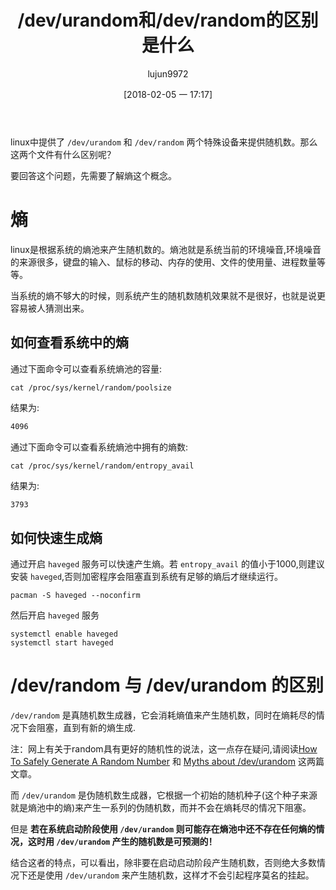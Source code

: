 #+TITLE: /dev/urandom和/dev/random的区别是什么
#+AUTHOR: lujun9972
#+TAGS: linux和它的小伙伴
#+DATE: [2018-02-05 一 17:17]
#+LANGUAGE:  zh-CN
#+OPTIONS:  H:6 num:nil toc:t \n:nil ::t |:t ^:nil -:nil f:t *:t <:nil

linux中提供了 =/dev/urandom= 和 =/dev/random= 两个特殊设备来提供随机数。那么这两个文件有什么区别呢？

要回答这个问题，先需要了解熵这个概念。
* 熵
linux是根据系统的熵池来产生随机数的。熵池就是系统当前的环境噪音,环境噪音的来源很多，键盘的输入、鼠标的移动、内存的使用、文件的使用量、进程数量等等。

当系统的熵不够大的时候，则系统产生的随机数随机效果就不是很好，也就是说更容易被人猜测出来。

** 如何查看系统中的熵

通过下面命令可以查看系统熵池的容量:
#+BEGIN_SRC shell :results org
  cat /proc/sys/kernel/random/poolsize
#+END_SRC

结果为:
#+BEGIN_SRC org
4096
#+END_SRC

通过下面命令可以查看系统熵池中拥有的熵数:
#+BEGIN_SRC shell :results org
  cat /proc/sys/kernel/random/entropy_avail 
#+END_SRC

结果为:
#+BEGIN_SRC org
3793
#+END_SRC

** 如何快速生成熵
通过开启 =haveged= 服务可以快速产生熵。若 =entropy_avail= 的值小于1000,则建议安装 =haveged=,否则加密程序会阻塞直到系统有足够的熵后才继续运行。

#+BEGIN_SRC shell :dir /sudo:: :results org
  pacman -S haveged --noconfirm
#+END_SRC

#+RESULTS:
#+BEGIN_SRC org
resolving dependencies...
looking for conflicting packages...

[0;1mPackages (1)[0m haveged-1.9.1-4

[0;1mTotal Download Size: [0m  0.04 MiB
[0;1mTotal Installed Size:[0m  0.14 MiB

[1;34m::[0;1m Proceed with installation? [Y/n] [0m
[1;34m::[0;1m Retrieving packages...
[0m haveged-1.9.1-4-x86_64     0.0   B  0.00B/s 00:00 [[1;33mc[m[0;37mo[m[0;37m [m[0;37m [m[0;37mo[m[0;37m [m[0;37m [m[0;37mo[m[0;37m [m[0;37m [m[0;37mo[m[0;37m [m[0;37m [m[0;37mo[m[0;37m [m[0;37m [m[0;37mo[m[0;37m [m[0;37m [m[0;37mo[m[0;37m [m[0;37m [m]   0% haveged-1.9.1-4-x86_64     0.0   B  0.00B/s 00:00 [[1;33mc[m[0;37mo[m[0;37m [m[0;37m [m[0;37mo[m[0;37m [m[0;37m [m[0;37mo[m[0;37m [m[0;37m [m[0;37mo[m[0;37m [m[0;37m [m[0;37mo[m[0;37m [m[0;37m [m[0;37mo[m[0;37m [m[0;37m [m[0;37mo[m[0;37m [m[0;37m [m]   0% haveged-1.9.1-4-x86_64     0.0   B  0.00B/s 00:00 [[1;33mc[m[0;37mo[m[0;37m [m[0;37m [m[0;37mo[m[0;37m [m[0;37m [m[0;37mo[m[0;37m [m[0;37m [m[0;37mo[m[0;37m [m[0;37m [m[0;37mo[m[0;37m [m[0;37m [m[0;37mo[m[0;37m [m[0;37m [m[0;37mo[m[0;37m [m[0;37m [m]   0% haveged-1.9.1-4-x86_64     0.0   B  0.00B/s 00:00 [[1;33mc[m[0;37mo[m[0;37m [m[0;37m [m[0;37mo[m[0;37m [m[0;37m [m[0;37mo[m[0;37m [m[0;37m [m[0;37mo[m[0;37m [m[0;37m [m[0;37mo[m[0;37m [m[0;37m [m[0;37mo[m[0;37m [m[0;37m [m[0;37mo[m[0;37m [m[0;37m [m]   0% haveged-1.9.1-4-x86_64     0.0   B  0.00B/s 00:00 [[1;33mc[m[0;37mo[m[0;37m [m[0;37m [m[0;37mo[m[0;37m [m[0;37m [m[0;37mo[m[0;37m [m[0;37m [m[0;37mo[m[0;37m [m[0;37m [m[0;37mo[m[0;37m [m[0;37m [m[0;37mo[m[0;37m [m[0;37m [m[0;37mo[m[0;37m [m[0;37m [m]   0% haveged-1.9.1-4-x86_64     0.0   B  0.00B/s 00:00 [[1;33mc[m[0;37mo[m[0;37m [m[0;37m [m[0;37mo[m[0;37m [m[0;37m [m[0;37mo[m[0;37m [m[0;37m [m[0;37mo[m[0;37m [m[0;37m [m[0;37mo[m[0;37m [m[0;37m [m[0;37mo[m[0;37m [m[0;37m [m[0;37mo[m[0;37m [m[0;37m [m]   0% haveged-1.9.1-4-x86_64     0.0   B  0.00B/s 00:00 [[1;33mc[m[0;37mo[m[0;37m [m[0;37m [m[0;37mo[m[0;37m [m[0;37m [m[0;37mo[m[0;37m [m[0;37m [m[0;37mo[m[0;37m [m[0;37m [m[0;37mo[m[0;37m [m[0;37m [m[0;37mo[m[0;37m [m[0;37m [m[0;37mo[m[0;37m [m[0;37m [m]   0% haveged-1.9.1-4-x86_64     0.0   B  0.00B/s 00:00 [[1;33mc[m[0;37mo[m[0;37m [m[0;37m [m[0;37mo[m[0;37m [m[0;37m [m[0;37mo[m[0;37m [m[0;37m [m[0;37mo[m[0;37m [m[0;37m [m[0;37mo[m[0;37m [m[0;37m [m[0;37mo[m[0;37m [m[0;37m [m[0;37mo[m[0;37m [m[0;37m [m]   0% haveged-1.9.1-4-x86_64     0.0   B  0.00B/s 00:00 [[1;33mc[m[0;37mo[m[0;37m [m[0;37m [m[0;37mo[m[0;37m [m[0;37m [m[0;37mo[m[0;37m [m[0;37m [m[0;37mo[m[0;37m [m[0;37m [m[0;37mo[m[0;37m [m[0;37m [m[0;37mo[m[0;37m [m[0;37m [m[0;37mo[m[0;37m [m[0;37m [m]   0% haveged-1.9.1-4-x86_64     0.0   B  0.00B/s 00:00 [[1;33mc[m[0;37mo[m[0;37m [m[0;37m [m[0;37mo[m[0;37m [m[0;37m [m[0;37mo[m[0;37m [m[0;37m [m[0;37mo[m[0;37m [m[0;37m [m[0;37mo[m[0;37m [m[0;37m [m[0;37mo[m[0;37m [m[0;37m [m[0;37mo[m[0;37m [m[0;37m [m]   0% haveged-1.9.1-4-x86_64     0.0   B  0.00B/s 00:00 [[1;33mc[m[0;37mo[m[0;37m [m[0;37m [m[0;37mo[m[0;37m [m[0;37m [m[0;37mo[m[0;37m [m[0;37m [m[0;37mo[m[0;37m [m[0;37m [m[0;37mo[m[0;37m [m[0;37m [m[0;37mo[m[0;37m [m[0;37m [m[0;37mo[m[0;37m [m[0;37m [m]   0% haveged-1.9.1-4-x86_64     0.0   B  0.00B/s 00:00 [[1;33mc[m[0;37mo[m[0;37m [m[0;37m [m[0;37mo[m[0;37m [m[0;37m [m[0;37mo[m[0;37m [m[0;37m [m[0;37mo[m[0;37m [m[0;37m [m[0;37mo[m[0;37m [m[0;37m [m[0;37mo[m[0;37m [m[0;37m [m[0;37mo[m[0;37m [m[0;37m [m]   0% haveged-1.9.1-4-x86_64     0.0   B  0.00B/s 00:00 [[1;33mc[m[0;37mo[m[0;37m [m[0;37m [m[0;37mo[m[0;37m [m[0;37m [m[0;37mo[m[0;37m [m[0;37m [m[0;37mo[m[0;37m [m[0;37m [m[0;37mo[m[0;37m [m[0;37m [m[0;37mo[m[0;37m [m[0;37m [m[0;37mo[m[0;37m [m[0;37m [m]   0% haveged-1.9.1-4-x86_64    41.2 KiB   412K/s 00:00 [----------------------] 100%
(0/1) checking keys in keyring                     [[1;33mc[m[0;37mo[m[0;37m [m[0;37m [m[0;37mo[m[0;37m [m[0;37m [m[0;37mo[m[0;37m [m[0;37m [m[0;37mo[m[0;37m [m[0;37m [m[0;37mo[m[0;37m [m[0;37m [m[0;37mo[m[0;37m [m[0;37m [m[0;37mo[m[0;37m [m[0;37m [m]   0%(1/1) checking keys in keyring                     [----------------------] 100%
(0/1) checking package integrity                   [[1;33mc[m[0;37mo[m[0;37m [m[0;37m [m[0;37mo[m[0;37m [m[0;37m [m[0;37mo[m[0;37m [m[0;37m [m[0;37mo[m[0;37m [m[0;37m [m[0;37mo[m[0;37m [m[0;37m [m[0;37mo[m[0;37m [m[0;37m [m[0;37mo[m[0;37m [m[0;37m [m]   0%(1/1) checking package integrity                   [----------------------] 100%
(0/1) loading package files                        [[1;33mc[m[0;37mo[m[0;37m [m[0;37m [m[0;37mo[m[0;37m [m[0;37m [m[0;37mo[m[0;37m [m[0;37m [m[0;37mo[m[0;37m [m[0;37m [m[0;37mo[m[0;37m [m[0;37m [m[0;37mo[m[0;37m [m[0;37m [m[0;37mo[m[0;37m [m[0;37m [m]   0%(1/1) loading package files                        [----------------------] 100%
(0/1) checking for file conflicts                  [[1;33mc[m[0;37mo[m[0;37m [m[0;37m [m[0;37mo[m[0;37m [m[0;37m [m[0;37mo[m[0;37m [m[0;37m [m[0;37mo[m[0;37m [m[0;37m [m[0;37mo[m[0;37m [m[0;37m [m[0;37mo[m[0;37m [m[0;37m [m[0;37mo[m[0;37m [m[0;37m [m]   0%(1/1) checking for file conflicts                  [----------------------] 100%
(0/1) checking available disk space                [[1;33mc[m[0;37mo[m[0;37m [m[0;37m [m[0;37mo[m[0;37m [m[0;37m [m[0;37mo[m[0;37m [m[0;37m [m[0;37mo[m[0;37m [m[0;37m [m[0;37mo[m[0;37m [m[0;37m [m[0;37mo[m[0;37m [m[0;37m [m[0;37mo[m[0;37m [m[0;37m [m]   0%(1/1) checking available disk space                [----------------------] 100%
[1;34m::[0;1m Processing package changes...
[0m(1/1) installing haveged                           [[1;33mc[m[0;37mo[m[0;37m [m[0;37m [m[0;37mo[m[0;37m [m[0;37m [m[0;37mo[m[0;37m [m[0;37m [m[0;37mo[m[0;37m [m[0;37m [m[0;37mo[m[0;37m [m[0;37m [m[0;37mo[m[0;37m [m[0;37m [m[0;37mo[m[0;37m [m[0;37m [m]   0%(1/1) installing haveged                           [----------------------] 100%
[1;34m::[0;1m Running post-transaction hooks...
[0m(1/1) Arming ConditionNeedsUpdate...
#+END_SRC

然后开启 =haveged= 服务
#+BEGIN_SRC shell :dir /sudo:: :results org
  systemctl enable haveged
  systemctl start haveged
#+END_SRC

* /dev/random 与 /dev/urandom 的区别
=/dev/random= 是真随机数生成器，它会消耗熵值来产生随机数，同时在熵耗尽的情况下会阻塞，直到有新的熵生成. 

注：网上有关于random具有更好的随机性的说法，这一点存在疑问,请阅读[[https://sockpuppet.org/blog/2014/02/25/safely-generate-random-numbers/][How To Safely Generate A Random Number]] 和 [[https://www.2uo.de/myths-about-urandom/][Myths about /dev/urandom]] 这两篇文章。

而 =/dev/urandom= 是伪随机数生成器，它根据一个初始的随机种子(这个种子来源就是熵池中的熵)来产生一系列的伪随机数，而并不会在熵耗尽的情况下阻塞。

但是 *若在系统启动阶段使用 =/dev/urandom= 则可能存在熵池中还不存在任何熵的情况，这时用 =/dev/urandom= 产生的随机数是可预测的！*

结合这者的特点，可以看出，除非要在启动启动阶段产生随机数，否则绝大多数情况下还是使用 =/dev/urandom= 来产生随机数，这样才不会引起程序莫名的挂起。
